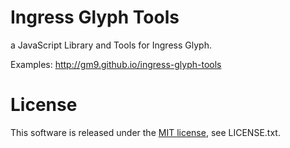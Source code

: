 * Ingress Glyph Tools
a JavaScript Library and Tools for Ingress Glyph.

Examples: [[http://gm9.github.io/ingress-glyph-tools]]

* License
This software is released under the [[http://opensource.org/licenses/mit-license.php][MIT license]], see LICENSE.txt.
